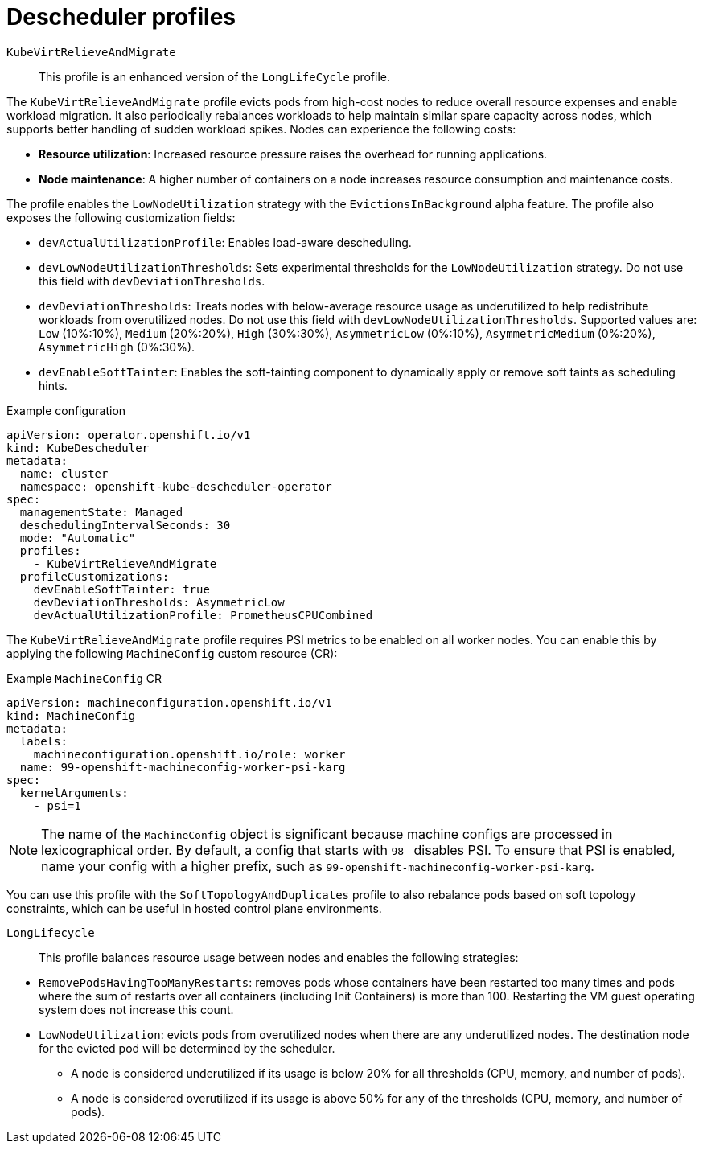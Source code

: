 // Module included in the following assemblies:
//
// * nodes/scheduling/descheduler/index.adoc

ifeval::["{context}" == "nodes-descheduler-about"]
:nodes:
endif::[]

ifeval::["{context}" == "virt-enabling-descheduler-evictions"]
:virt:
endif::[]

:_mod-docs-content-type: REFERENCE
[id="nodes-descheduler-profiles_{context}"]
= Descheduler profiles

ifdef::nodes[]
The following descheduler profiles are available:

`AffinityAndTaints`:: This profile evicts pods that violate inter-pod anti-affinity, node affinity, and node taints.
+
It enables the following strategies:
+
* `RemovePodsViolatingInterPodAntiAffinity`: removes pods that are violating inter-pod anti-affinity.
* `RemovePodsViolatingNodeAffinity`: removes pods that are violating node affinity.
* `RemovePodsViolatingNodeTaints`: removes pods that are violating `NoSchedule` taints on nodes.
+
Pods with a node affinity type of `requiredDuringSchedulingIgnoredDuringExecution` are removed.

`TopologyAndDuplicates`:: This profile evicts pods in an effort to evenly spread similar pods, or pods of the same topology domain, among nodes.
+
It enables the following strategies:
+
--
* `RemovePodsViolatingTopologySpreadConstraint`: finds unbalanced topology domains and tries to evict pods from larger ones when `DoNotSchedule` constraints are violated.
* `RemoveDuplicates`: ensures that there is only one pod associated with a replica set, replication controller, deployment, or job running on same node. If there are more, those duplicate pods are evicted for better pod distribution in a cluster.
--
+
[WARNING]
====
Do not enable `TopologyAndDuplicates` with any of the following profiles: `SoftTopologyAndDuplicates` or `CompactAndScale`. Enabling these profiles together results in a conflict.
====

`LifecycleAndUtilization`:: This profile evicts long-running pods and balances resource usage between nodes.
+
It enables the following strategies:
+
--
* `RemovePodsHavingTooManyRestarts`: removes pods whose containers have been restarted too many times.
+
Pods where the sum of restarts over all containers (including Init Containers) is more than 100.

* `LowNodeUtilization`: finds nodes that are underutilized and evicts pods, if possible, from overutilized nodes in the hope that recreation of evicted pods will be scheduled on these underutilized nodes.

** A node is considered underutilized if its usage is below 20% for all thresholds (CPU, memory, and number of pods).

** A node is considered overutilized if its usage is above 50% for any of the thresholds (CPU, memory, and number of pods).

+
Optionally, you can adjust these underutilized/overutilized threshold percentages by setting the Technology Preview field `devLowNodeUtilizationThresholds` to one the following values: `Low` for 10%/30%, `Medium` for 20%/50%, or `High` for 40%/70%. The default value is `Medium`.

* `PodLifeTime`: evicts pods that are too old.
+
By default, pods that are older than 24 hours are removed. You can customize the pod lifetime value.
--
+
[WARNING]
====
Do not enable `LifecycleAndUtilization` with any of the following profiles: `LongLifecycle` or `CompactAndScale`. Enabling these profiles together results in a conflict.
====

`SoftTopologyAndDuplicates`:: This profile is the same as `TopologyAndDuplicates`, except that pods with soft topology constraints, such as `whenUnsatisfiable: ScheduleAnyway`, are also considered for eviction.
+
[WARNING]
====
Do not enable both `SoftTopologyAndDuplicates` and `TopologyAndDuplicates`. Enabling both results in a conflict.
====

`EvictPodsWithLocalStorage`:: This profile allows pods with local storage to be eligible for eviction.

`EvictPodsWithPVC`:: This profile allows pods with persistent volume claims to be eligible for eviction. If you are using `Kubernetes NFS Subdir External Provisioner`, you must add an excluded namespace for the namespace where the provisioner is installed.

`CompactAndScale`:: This profile enables the `HighNodeUtilization` strategy, which attempts to evict pods from underutilized nodes to allow a workload to run on a smaller set of nodes. A node is considered underutilized if its usage is below 20% for all thresholds (CPU, memory, and number of pods).
+
Optionally, you can adjust the underutilized percentage by setting the Technology Preview field `devHighNodeUtilizationThresholds` to one the following values: `Minimal` for 10%, `Modest` for 20%, or `Moderate` for 30%. The default value is `Modest`.
+
[WARNING]
====
Do not enable `CompactAndScale` with any of the following profiles: `LifecycleAndUtilization`, `LongLifecycle`, or `TopologyAndDuplicates`. Enabling these profiles together results in a conflict.
====

endif::nodes[]
ifdef::virt[]
Use the `KubeVirtRelieveAndMigrate` or `LongLifecycle` profile to enable the descheduler on a virtual machine.

[IMPORTANT]
====
You cannot have both `KubeVirtRelieveAndMigrate` and `LongLifeCycle` enabled at the same time.
====
endif::virt[]

`KubeVirtRelieveAndMigrate`:: This profile is an enhanced version of the `LongLifeCycle` profile.

The `KubeVirtRelieveAndMigrate` profile evicts pods from high-cost nodes to reduce overall resource expenses and enable workload migration. It also periodically rebalances workloads to help maintain similar spare capacity across nodes, which supports better handling of sudden workload spikes. Nodes can experience the following costs:

--
* **Resource utilization**: Increased resource pressure raises the overhead for running applications.
* **Node maintenance**: A higher number of containers on a node increases resource consumption and maintenance costs.

The profile enables the `LowNodeUtilization` strategy with the `EvictionsInBackground` alpha feature. The profile also exposes the following customization fields:

* `devActualUtilizationProfile`: Enables load-aware descheduling.
* `devLowNodeUtilizationThresholds`: Sets experimental thresholds for the `LowNodeUtilization` strategy. Do not use this field with `devDeviationThresholds`.
* `devDeviationThresholds`: Treats nodes with below-average resource usage as underutilized to help redistribute workloads from overutilized nodes. Do not use this field with `devLowNodeUtilizationThresholds`. Supported values are: `Low` (10%:10%), `Medium` (20%:20%), `High` (30%:30%), `AsymmetricLow` (0%:10%), `AsymmetricMedium` (0%:20%), `AsymmetricHigh` (0%:30%).
* `devEnableSoftTainter`: Enables the soft-tainting component to dynamically apply or remove soft taints as scheduling hints.

.Example configuration
[source,yaml]
----
apiVersion: operator.openshift.io/v1
kind: KubeDescheduler
metadata:
  name: cluster
  namespace: openshift-kube-descheduler-operator
spec:
  managementState: Managed
  deschedulingIntervalSeconds: 30
  mode: "Automatic"
  profiles:
    - KubeVirtRelieveAndMigrate
  profileCustomizations:
    devEnableSoftTainter: true
    devDeviationThresholds: AsymmetricLow
    devActualUtilizationProfile: PrometheusCPUCombined
----

The `KubeVirtRelieveAndMigrate` profile requires PSI metrics to be enabled on all worker nodes. You can enable this by applying the following `MachineConfig` custom resource (CR):

.Example `MachineConfig` CR
[source,yaml]
----
apiVersion: machineconfiguration.openshift.io/v1
kind: MachineConfig
metadata:
  labels:
    machineconfiguration.openshift.io/role: worker
  name: 99-openshift-machineconfig-worker-psi-karg
spec:
  kernelArguments:
    - psi=1
----

[NOTE]
====
The name of the `MachineConfig` object is significant because machine configs are processed in lexicographical order. By default, a config that starts with `98-` disables PSI. To ensure that PSI is enabled, name your config with a higher prefix, such as `99-openshift-machineconfig-worker-psi-karg`.
====

You can use this profile with the `SoftTopologyAndDuplicates` profile to also rebalance pods based on soft topology constraints, which can be useful in hosted control plane environments.

// Show LongLifecycle profile both for virt and nodes
`LongLifecycle`:: This profile balances resource usage between nodes and enables the following strategies:
+
--
* `RemovePodsHavingTooManyRestarts`: removes pods whose containers have been restarted too many times and pods where the sum of restarts over all containers (including Init Containers) is more than 100. Restarting the VM guest operating system does not increase this count.
* `LowNodeUtilization`: evicts pods from overutilized nodes when there are any underutilized nodes. The destination node for the evicted pod will be determined by the scheduler.
** A node is considered underutilized if its usage is below 20% for all thresholds (CPU, memory, and number of pods).
** A node is considered overutilized if its usage is above 50% for any of the thresholds (CPU, memory, and number of pods).
--
--
ifdef::nodes[]
[WARNING]
====
Do not enable `LongLifecycle` with any of the following profiles: `LifecycleAndUtilization` or `CompactAndScale`. Enabling these profiles together results in a conflict.
====
endif::nodes[]

ifeval::["{context}" == "nodes-descheduler-about"]
:!nodes:
endif::[]

ifeval::["{context}" == "virt-enabling-descheduler-evictions"]
:!virt:
endif::[]
